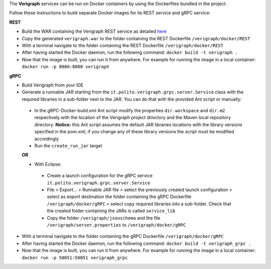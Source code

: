 .. This work is licensed under a Creative Commons Attribution 4.0 International License.
.. http://creativecommons.org/licenses/by/4.0
.. role:: raw-latex(raw)
   :format: latex
..

The **Verigraph** services can be run on Docker containers by using the Dockerfiles bundled in the project.

Follow these instructions to build separate Docker images for its REST service and gRPC service:

**REST**

- Build the WAR containing the Verigraph REST service as detailed `here <https://github.com/netgroup-polito/verigraph/blob/master/README.rst>`_
- Copy the generated ``verigraph.war`` to the folder containing the REST Dockerfile ``/verigraph/docker/REST``
- With a terminal navigate to the folder containing the REST Dockerfile ``/verigraph/docker/REST``
- After having started the Docker daemon, run the following command: ``docker build -t verigraph .``
- Now that the image is built, you can run it from anywhere. For example for running the image in a local container: ``docker run -p 8080:8080 verigraph``

**gRPC**

- Build Verigraph from your IDE
- Generate a runnable JAR starting from the ``it.polito.verigraph.grpc.server.Service`` class with the required libraries in a sub-folder next to the JAR. You can do that with the provided Ant script or manually:
 - In the gRPC-Docker-build.xml Ant script modify the properties ``dir.workspace`` and ``dir.m2`` respectively with the location of the Verigraph project directory and the Maven local repository directory. **Notice:** this Ant script assumes the default JAR libraries locations with the library versions specified in the pom.xml, if you change any of these library versions the script must be modified accordingly
 - Run the ``create_run_jar`` target

 **OR**

 - With Eclipse:
  - Create a launch configuration for the gRPC service ``it.polito.verigraph.grpc.server.Service``
  - File > Export... > Runnable JAR file > select the previously created launch configuration > select as export destination the folder containing the gRPC Dockerfile ``/verigraph/docker/gRPC`` > select copy required libraries into a sub-folder. Check that the created folder containing the JARs is called ``service_lib``
  - Copy the folder ``/verigraph/jsonschema`` and the file ``/verigraph/server.properties`` to ``/verigraph/docker/gRPC``
- With a terminal navigate to the folder containing the gRPC Dockerfile ``/verigraph/docker/gRPC``
- After having started the Docker daemon, run the following command: ``docker build -t verigraph_grpc .``
- Now that the image is built, you can run it from anywhere. For example for running the image in a local container: ``docker run -p 50051:50051 verigraph_grpc``